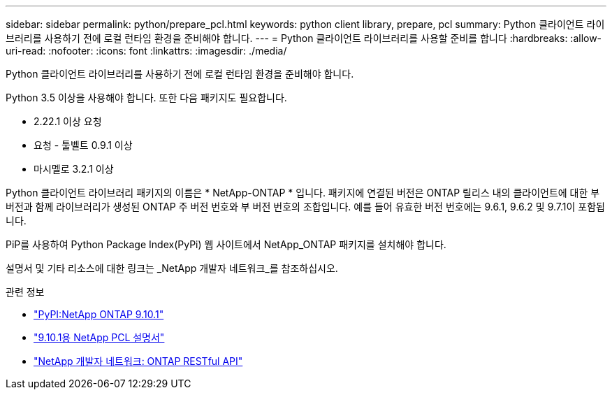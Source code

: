 ---
sidebar: sidebar 
permalink: python/prepare_pcl.html 
keywords: python client library, prepare, pcl 
summary: Python 클라이언트 라이브러리를 사용하기 전에 로컬 런타임 환경을 준비해야 합니다. 
---
= Python 클라이언트 라이브러리를 사용할 준비를 합니다
:hardbreaks:
:allow-uri-read: 
:nofooter: 
:icons: font
:linkattrs: 
:imagesdir: ./media/


[role="lead"]
Python 클라이언트 라이브러리를 사용하기 전에 로컬 런타임 환경을 준비해야 합니다.

Python 3.5 이상을 사용해야 합니다. 또한 다음 패키지도 필요합니다.

* 2.22.1 이상 요청
* 요청 - 툴벨트 0.9.1 이상
* 마시멜로 3.2.1 이상


Python 클라이언트 라이브러리 패키지의 이름은 * NetApp-ONTAP * 입니다. 패키지에 연결된 버전은 ONTAP 릴리스 내의 클라이언트에 대한 부 버전과 함께 라이브러리가 생성된 ONTAP 주 버전 번호와 부 버전 번호의 조합입니다. 예를 들어 유효한 버전 번호에는 9.6.1, 9.6.2 및 9.7.1이 포함됩니다.

PiP를 사용하여 Python Package Index(PyPi) 웹 사이트에서 NetApp_ONTAP 패키지를 설치해야 합니다.

설명서 및 기타 리소스에 대한 링크는 _NetApp 개발자 네트워크_를 참조하십시오.

.관련 정보
* https://pypi.org/project/netapp-ontap["PyPI:NetApp ONTAP 9.10.1"^]
* https://library.netapp.com/ecmdocs/ECMLP2879970/html/index.html["9.10.1용 NetApp PCL 설명서"^]
* https://devnet.netapp.com/restapi.php["NetApp 개발자 네트워크: ONTAP RESTful API"^]

